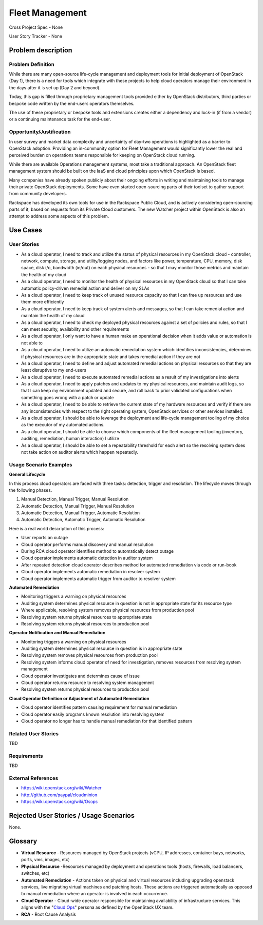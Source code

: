Fleet Management
================
Cross Project Spec - None

User Story Tracker - None

Problem description
-------------------

Problem Definition
++++++++++++++++++
While there are many open-source life-cycle management and deployment tools
for initial deployment of OpenStack (Day 1), there is a need for tools which
integrate with these projects to help cloud operators manage their environment
in the days after it is set up (Day 2 and beyond).

Today, this gap is filled through proprietary management tools provided either
by OpenStack distributors, third parties or bespoke code written by the
end-users operators themselves.

The use of these proprietary or bespoke tools and extensions creates either a
dependency and lock-in (if from a vendor) or a continuing maintenance task for
the end-user.

Opportunity/Justification
+++++++++++++++++++++++++
In user survey and market data complexity and uncertainty of day-two operations
is highlighted as a barrier to OpenStack adoption. Providing an in-community
option for Fleet Management would significantly lower the real and perceived
burden on operations teams responsible for keeping on OpenStack cloud running.

While there are available Operations management systems, most take a
traditional approach. An OpenStack fleet management system should be built on
the IaaS and cloud principles upon which OpenStack is based.

Many companies have already spoken publicly about their ongoing efforts in
writing and maintaining tools to manage their private OpenStack deployments.
Some have even started open-sourcing parts of their toolset to gather support
from community developers.

Rackspace has developed its own tools for use in the Rackspace Public Cloud,
and is actively considering open-sourcing parts of it, based on requests from
its Private Cloud customers. The new Watcher project within OpenStack is also
an attempt to address some aspects of this problem.

Use Cases
---------

User Stories
++++++++++++
* As a cloud operator, I need to track and utilize the status of physical
  resources in my OpenStack cloud - controller, network, compute, storage,
  and utility/logging nodes, and factors like power, temperature, CPU,
  memory, disk space, disk i/o, bandwidth (in/out) on each physical resources
  - so that I may monitor those metrics and maintain the health of my cloud

* As a cloud operator, I need to monitor the health of physical resources in
  my OpenStack cloud so that I can take automatic policy-driven remedial
  action and deliver on my SLAs

* As a cloud operator, I need to keep track of unused resource capacity so that
  I can free up resources and use them more efficiently

* As a cloud operator, I need to keep track of system alerts and messages,
  so that I can take remedial action and maintain the health of my cloud

* As a cloud operator, I need to check my deployed physical resources against
  a set of policies and rules, so that I can meet security, availability and
  other requirements

* As a cloud operator, I only want to have a human make an operational decision
  when it adds value or automation is not able to

* As a cloud operator, I need to utilize an automatic remediation system which
  identifies inconsistencies, determines if physical resources are in the
  appropriate state and takes remedial action if they are not

* As a cloud operator, I need to define and adjust automated remedial actions
  on physical resources so that they are least disruptive to my end-users

* As a cloud operator, I need to execute automated remedial actions as a
  result of my investigations into alerts

* As a cloud operator, I need to apply patches and updates to my physical
  resources, and maintain audit logs, so that I can keep my environment
  updated and secure, and roll back to prior validated configurations when
  something goes wrong with a patch or update

* As a cloud operator, I need to be able to retrieve the current state of my
  hardware resources and verify if there are any inconsistencies with respect
  to the right operating system, OpenStack services or other services
  installed.

* As a cloud operator, I should be able to leverage the deployment and
  life-cycle management tooling of my choice as the executor of my automated
  actions.

* As a cloud operator, I should be able to choose which components of the fleet
  management tooling (inventory, auditing, remediation, human interaction) I
  utilize

* As a cloud operator, I should be able to set a repeatability threshold for
  each alert so the resolving system does not take action on auditor alerts
  which happen repeatedly.

Usage Scenario Examples
+++++++++++++++++++++++
**General Lifecycle**

In this process cloud operators are faced with three tasks: detection, trigger
and resolution. The lifecycle moves through the following phases.

#. Manual Detection, Manual Trigger, Manual Resolution
#. Automatic Detection, Manual Trigger, Manual Resolution
#. Automatic Detection, Manual Trigger, Automatic Resolution
#. Automatic Detection, Automatic Trigger, Automatic Resolution

Here is a real world description of this process:

* User reports an outage
* Cloud operator performs manual discovery and manual resolution
* During RCA cloud operator identifies method to automatically detect outage
* Cloud operator implements automatic detection in auditor system
* After repeated detection cloud operator describes method for automated
  remediation via code or run-book
* Cloud operator implements automatic remediation in resolver system
* Cloud operator implements automatic trigger from auditor to resolver system

**Automated Remediation**

* Monitoring triggers a warning on physical resources
* Auditing system determines physical resource in question is not in
  appropriate state for its resource type
* Where applicable, resolving system removes physical resources from production
  pool
* Resolving system returns physical resources to appropriate state
* Resolving system returns physical resources to production pool

**Operator Notification and Manual Remediation**

* Monitoring triggers a warning on physical resources
* Auditing system determines physical resource in question is in appropriate
  state
* Resolving system removes physical resources from production pool
* Resolving system informs cloud operator of need for investigation, removes
  resources from resolving system management
* Cloud operator investigates and determines cause of issue
* Cloud operator returns resource to resolving system management
* Resolving system returns physical resources to production pool

**Cloud Operator Definition or Adjustment of Automated Remediation**

* Cloud operator identifies pattern causing requirement for manual remediation
* Cloud operator easily programs known resolution into resolving system
* Cloud operator no longer has to handle manual remediation for that identified
  pattern

Related User Stories
++++++++++++++++++++
TBD

Requirements
++++++++++++
TBD

External References
+++++++++++++++++++
* `<https://wiki.openstack.org/wiki/Watcher>`_

* `<http://github.com/paypal/cloudminion>`_

* `<https://wiki.openstack.org/wiki/Osops>`_

Rejected User Stories / Usage Scenarios
---------------------------------------
None.

Glossary
--------
* **Virtual Resource** - Resources managed by OpenStack projects (vCPU,
  IP addresses, container bays, networks, ports, vms, images, etc)

* **Physical Resource** -Resources managed by deployment and operations tools
  (hosts, firewalls, load balancers, switches, etc)

* **Automated Remediation** - Actions taken on physical and virtual resources
  including upgrading openstack services, live migrating virtual machines and
  patching hosts. These actions are triggered automatically as opposed to
  manual remediation where an operator is involved in each occurrence.

* **Cloud Operator** - Cloud-wide operator responsible for maintaining
  availability of infrastructure services. This aligns with the "`Cloud Ops <https://wiki.openstack.org/wiki/OpenStack_Personas_2015_Cloud_Ops>`_"
  persona as defined by the OpenStack UX team.

* **RCA** - Root Cause Analysis
